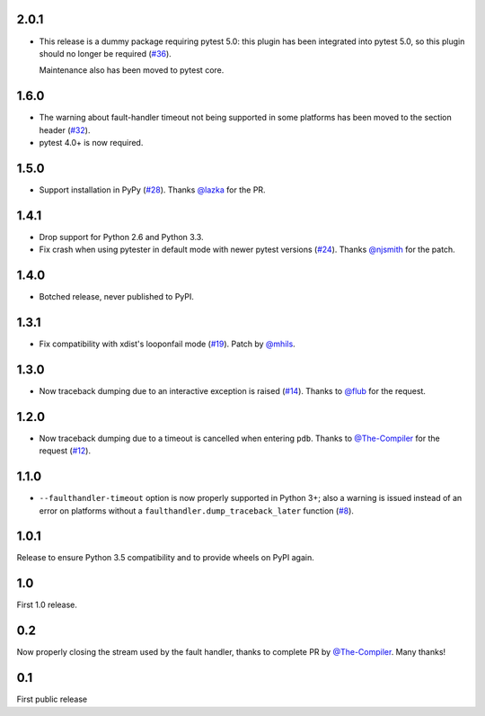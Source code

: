 2.0.1
-----

* This release is a dummy package requiring pytest 5.0: this plugin has
  been integrated into pytest 5.0, so this plugin should no longer
  be required (`#36`_).

  Maintenance also has been moved to pytest core.

.. _#36: https://github.com/pytest-dev/pytest-faulthandler/issues/36


1.6.0
-----

* The warning about fault-handler timeout not being supported in some platforms
  has been moved to the section header (`#32`_).

* pytest 4.0+ is now required.

.. _#32: https://github.com/pytest-dev/pytest-faulthandler/issues/32

1.5.0
-----

* Support installation in PyPy (`#28`_). Thanks `@lazka`_ for the PR.

.. _#28: https://github.com/pytest-dev/pytest-faulthandler/pull/28

1.4.1
-----

* Drop support for Python 2.6 and Python 3.3.
* Fix crash when using pytester in default mode with newer pytest versions (`#24`_).
  Thanks `@njsmith`_ for the patch.

.. _#24: https://github.com/pytest-dev/pytest-faulthandler/pull/24

1.4.0
-----

* Botched release, never published to PyPI.

1.3.1
-----

* Fix compatibility with xdist's looponfail mode (`#19`_).
  Patch by `@mhils`_.

.. _#19: https://github.com/pytest-dev/pytest-faulthandler/issues/19

1.3.0
-----

* Now traceback dumping due to an interactive exception is raised (`#14`_).
  Thanks to `@flub`_ for the request.

.. _#14: https://github.com/pytest-dev/pytest-faulthandler/issues/14


1.2.0
-----

* Now traceback dumping due to a timeout is cancelled when entering
  ``pdb``. Thanks to `@The-Compiler`_ for the request (`#12`_).

.. _#12: https://github.com/pytest-dev/pytest-faulthandler/issues/12

1.1.0
-----

* ``--faulthandler-timeout`` option is now properly supported in Python 3+;
  also a warning is issued instead of an error on platforms without a
  ``faulthandler.dump_traceback_later`` function (`#8`_).


.. _#8: https://github.com/pytest-dev/pytest-faulthandler/issues/8


1.0.1
-----

Release to ensure Python 3.5 compatibility and to provide wheels on PyPI again.


1.0
----

First 1.0 release.

0.2
----

Now properly closing the stream used by the fault handler, thanks to complete
PR by `@The-Compiler`_. Many thanks!


0.1
----

First public release


.. _@flub: https://github.com/flub
.. _@lazka: https://github.com/lazka
.. _@mhils: https://github.com/mhils
.. _@njsmith: https://github.com/njsmith
.. _@The-Compiler: https://github.com/The-Compiler
